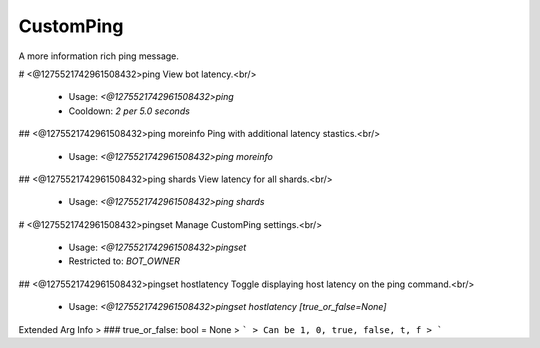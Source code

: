 CustomPing
==========

A more information rich ping message.

# <@1275521742961508432>ping
View bot latency.<br/>
 - Usage: `<@1275521742961508432>ping`
 - Cooldown: `2 per 5.0 seconds`


## <@1275521742961508432>ping moreinfo
Ping with additional latency stastics.<br/>
 - Usage: `<@1275521742961508432>ping moreinfo`


## <@1275521742961508432>ping shards
View latency for all shards.<br/>
 - Usage: `<@1275521742961508432>ping shards`


# <@1275521742961508432>pingset
Manage CustomPing settings.<br/>
 - Usage: `<@1275521742961508432>pingset`
 - Restricted to: `BOT_OWNER`


## <@1275521742961508432>pingset hostlatency
Toggle displaying host latency on the ping command.<br/>
 - Usage: `<@1275521742961508432>pingset hostlatency [true_or_false=None]`
Extended Arg Info
> ### true_or_false: bool = None
> ```
> Can be 1, 0, true, false, t, f
> ```


